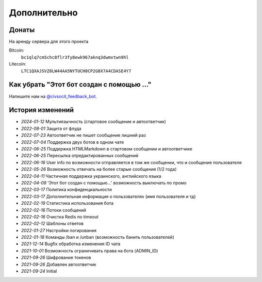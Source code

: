 Дополнительно
=============

Донаты
----------------

На аренду сервера для этого проекта

Bitcoin:
    ``bc1qlq7cm5chc8flr3fy8ewk967aknq3dwmxtwn9hl``

Litecoin:
    ``LTC1QXAJSVZ0LW44AA5NYTUCH8CP2G8X7A4CDASE4Y7``

Как убрать "Этот бот создан с помощью ..."
----------------
Напишите нам на `@civsocit_feedback_bot <https://t.me/civsocit_feedback_bot>`_.


История изменений
----------------

- `2024-01-12` Мультиязычность (стартовое сообщение и автоответчик)
- `2022-08-01` Защита от флуда
- `2022-07-23` Автоответчик не пишет сообщение лишний раз
- `2022-07-04` Поддержка двух ботов в одном чате
- `2022-06-25` Поддержка HTML\Markdown в стартовом сообщении и автоответчике
- `2022-06-25` Пересылка отредактированных сообщений
- `2022-06-16` User info по возможности отправляется в том же сообщении, что и сообщение пользователя
- `2022-05-26` Возможность отвечать на более старые сообщения (1/2 года)
- `2022-04-11` Частичная поддержка украинского, английского языка
- `2022-04-09` 'Этот бот создан с помощью...' возможность выключать по промо
- `2022-03-17` Политика конфиденциальности
- `2022-03-17` Дополнительная информация о пользователях (имя пользователя и тд)
- `2022-02-19` Статистика использования бота
- `2022-02-16` Потоки сообщений
- `2022-02-16` Очистка Redis по timeout
- `2022-02-12` Шаблоны ответов
- `2022-01-27` Настройки логирования
- `2022-01-18` Команды /ban и /unban (возможность банить пользователей)
- `2021-12-14` Bugfix обработка изменения ID чата
- `2021-10-01` Возможность ограничивать права на бота (ADMIN_ID)
- `2021-09-26` Шифрование токенов
- `2021-09-26` Добавлен автоответчик
- `2021-09-24` Initial

